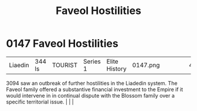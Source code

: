 :PROPERTIES:
:ID:       eee5d5fd-3f91-4f47-8460-06978bad0207
:END:
#+title: Faveol Hostilities
#+filetags: :beacon:
*    0147  Faveol Hostilities
| Liaedin                              | 344 ls        | TOURIST            | Series 1 | Elite History | 0147.png |           |               |                                                                                                                                                                                                                                                                                                                                                |           |     4 | 

3094 saw an outbreak of further hostilities in the Liadedin system. The Faveol family offered a substantive financial investment to the Empire if it would intervene in in continual dispute with the Blossom family over a specific territorial issue.                                                                                                                                                                                                                                                                                                                                                                                                                                                                                                                                                                                                                                                                                                                                                                                                                                                                                                                                                                                                                                                                                                                                                                                                                                                                                                                                                                                                                                                                                                                                                                                                                                                                                                                                                                                                                                                                                                                                                                                                                                                                                                                                                                                                                                                                                                                                                                                                                                                                                                                                                                                                                                                                                                                                                                                           |   |   |                                                                                                                                                                                                                                                                                                                                                

[[file:img/beacons/0147.png]]
